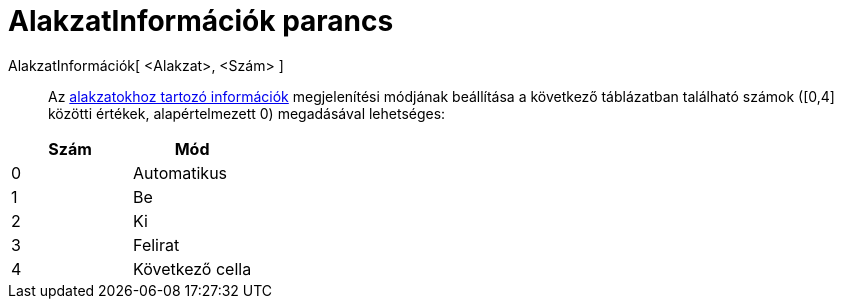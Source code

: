 = AlakzatInformációk parancs
:page-en: commands/SetTooltipMode
ifdef::env-github[:imagesdir: /hu/modules/ROOT/assets/images]

AlakzatInformációk[ <Alakzat>, <Szám> ]::
  Az xref:/Alakzat_információk.adoc[alakzatokhoz tartozó információk] megjelenítési módjának beállítása a következő
  táblázatban található számok ([0,4] közötti értékek, alapértelmezett 0) megadásával lehetséges:

[cols=",",options="header",]
|===
|Szám |Mód
|0 |Automatikus
|1 |Be
|2 |Ki
|3 |Felirat
|4 |Következő cella
|===
